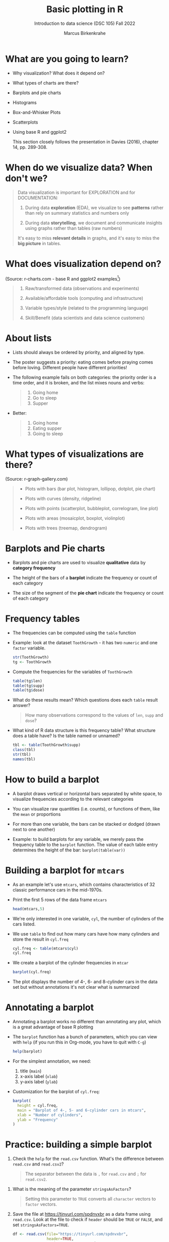 #+title: Basic plotting in R
#+AUTHOR: Marcus Birkenkrahe
#+SUBTITLE: Introduction to data science (DSC 105) Fall 2022
#+OPTIONS: toc:nil num:nil
#+STARTUP: overview hideblocks indent inlineimages
#+PROPERTY: header-args:R :session *R* :exports both :results output
* What are you going to learn?
#+attr_html: :width 600px
[[../img/whiskers.jpg]]

- Why visualization? What does it depend on?
- What types of charts are there?
- Barplots and pie charts
- Histograms
- Box-and-Whisker Plots
- Scatterplots
- Using base R and ggplot2

  This section closely follows the presentation in Davies (2016),
  chapter 14, pp. 289-308.

* When do we visualize data? When don't we?
#+attr_html: :width 600px
[[../img/9_bigpicture.jpg]]
#+begin_quote
Data visualization is important for EXPLORATION and for DOCUMENTATION:

1) During data *exploration* (EDA), we visualize to see *patterns* rather
   than rely on summary statistics and numbers only

2) During data *storytelling*, we document and communicate insights
   using graphs rather than tables (raw numbers)

It's easy to miss *relevant details* in graphs, and it's easy to miss
the *big picture* in tables.
#+end_quote
* What does visualization depend on?
#+attr_html: :width 600px
[[../img/9_viz.png]]
(Source: r-charts.com - base R and ggplot2 examples[fn:1])
#+begin_quote

1) Raw/transformed data (observations and experiments)

2) Available/affordable tools (computing and infrastructure)

3) Variable types/style (related to the programming language)

4) Skill/Benefit (data scientists and data science customers)

#+end_quote
* About lists
[[../img/eatpraylove.jpg]]

- Lists should always be ordered by priority, and aligned by type.

- The poster suggests a priority: eating comes before praying comes
  before loving. Different people have different priorities!

- The following example fails on both categories: the priority order
  is a time order, and it is broken, and the list mixes nouns and
  verbs:
  #+begin_quote
  1) Going home
  2) Go to sleep
  3) Supper
  #+end_quote

- Better:
  #+begin_quote
  1) Going home
  2) Eating supper
  3) Going to sleep
  #+end_quote

* What types of visualizations are there?
#+attr_html: :width 700px
[[../img/9_chart_types.png]]
(Source: r-graph-gallery.com)
#+begin_quote
- Plots with bars (bar plot, histogram, lollipop, dotplot, pie chart)

- Plots with curves (density, ridgeline)

- Plots with points (scatterplot, bubbleplot, correlogram, line plot)

- Plots with areas (mosaicplot, boxplot, violinplot)

- Plots with trees (treemap, dendrogram)
#+end_quote

* Barplots and Pie charts
#+attr_html: :width 400px
[[../img/9_piebar.png]]

- Barplots and pie charts are used to visualize *qualitative* data by
  *category frequency*

- The height of the bars of a *barplot* indicate the frequency or count
  of each category

- The size of the segment of the *pie chart* indicate the frequency or
  count of each category

* Frequency tables

- The frequencies can be computed using the ~table~ function

- Example: look at the dataset ~ToothGrowth~ - it has two ~numeric~ and
  one ~factor~ variable.
  #+begin_src R
    str(ToothGrowth)
    tg <- ToothGrowth
  #+end_src
- Compute the frequencies for the variables of ~ToothGrowth~
  #+begin_src R
    table(tg$len)
    table(tg$supp)
    table(tg$dose)
  #+end_src

- What do these results mean? Which questions does each ~table~ result
  answer?
  #+begin_quote
  How many observations correspond to the values of ~len~, ~supp~ and
  ~dose~?
  #+end_quote

- What kind of R data structure is this frequency table? What
  structure does a table have? Is the table named or unnamed?
  #+begin_src R
    tbl <- table(ToothGrowth$supp)
    class(tbl)
    str(tbl)
    names(tbl)
  #+end_src

* How to build a barplot
#+attr_html: :width 400px
[[../img/errorbar.png]]

- A barplot draws vertical or horizontal bars separated by white
  space, to visualize frequencies according to the relevant categories

- You can visualize raw quantities (i.e. counts), or functions of
  them, like the ~mean~ or proportions

- For more than one variable, the bars can be stacked or dodged (drawn
  next to one another)

- Example: to build barplots for any variable, we merely pass the
  frequency table to the ~barplot~ function. The value of each table
  entry determines the height of the bar: ~barplot(table(var))~

* Building a barplot for ~mtcars~

- As an example let's use ~mtcars~, which contains characteristics of 32
  classic performance cars in the mid-1970s.

- Print the first 5 rows of the data frame ~mtcars~
  #+begin_src R
    head(mtcars,5)
  #+end_src

- We're only interested in one variable, ~cyl~, the number of cylinders
  of the cars listed.

- We use ~table~ to find out how many cars have how many cylinders and
  store the result in ~cyl.freq~
  #+begin_src R
    cyl.freq <- table(mtcars$cyl)
    cyl.freq
  #+end_src

- We create a barplot of the cylinder frequencies in ~mtcar~
  #+begin_src R :results graphics file :file ../img/9_cyl.png
    barplot(cyl.freq)
  #+end_src

- The plot displays the number of 4-, 6- and 8-cylinder cars in the
  data set but without annotations it's not clear what is summarized

* Annotating a barplot

- Annotating a barplot works no different than annotating any plot,
  which is a great advantage of base R plotting

- The ~barplot~ function has a bunch of parameters, which you can view
  with ~help~ (if you run this in Org-mode, you have to quit with ~C-g~)
  #+begin_src R
    help(barplot)
  #+end_src

- For the simplest annotation, we need:
  1) title (~main~)
  2) x-axis label (~xlab~)
  3) y-axis label (~ylab~)

- Customization for the barplot of ~cyl.freq~:
  #+begin_src R :results graphics file :file ../img/9_cyl_ann.png
    barplot(
      height = cyl.freq,
      main = "Barplot of 4-, 5- and 6-cylinder cars in mtcars",
      xlab = "Number of cylinders",
      ylab = "Frequency"
    )
  #+end_src

  #+RESULTS:
  [[file:../img/9_cyl_ann.png]]

* Practice: building a simple barplot

 1) Check the ~help~ for the ~read.csv~ function. What's the difference
   between ~read.csv~ and ~read.csv2~?
   #+begin_quote
   The separator between the data is ~,~ for ~read.csv~ and ~;~ for
   ~read.csv2~.
   #+end_quote

2) What is the meaning of the parameter ~stringsAsFactors~?
   #+begin_quote
   Setting this parameter to ~TRUE~ converts all ~character~ vectors to
   ~factor~ vectors.
   #+end_quote

3) Save the file at https://tinyurl.com/spdnvxbr as a data frame using
   ~read.csv~. Look at the file to check if ~header~ should be ~TRUE~ or
   ~FALSE~, and set ~stringsAsFactors=TRUE~.

   #+begin_src R :results silent
     df <- read.csv(file="https://tinyurl.com/spdnvxbr",
                    header=TRUE,
                    stringsAsFactors=TRUE)
   #+end_src

4) Save the file again as a data frame ~dnf~ but this time do *not* set
   ~stringsAsFactors~ to ~TRUE~. Print the structure of ~dnf~.
   #+begin_src R
     dnf <- read.csv(file="https://tinyurl.com/spdnvxbr",
                     header=TRUE)
     str(dnf)
   #+end_src

   #+RESULTS:
   : 'data.frame':	10 obs. of  4 variables:
   :  $ Weight: int  55 85 75 42 93 63 58 75 89 67
   :  $ Height: int  161 185 174 154 188 178 170 167 181 178
   :  $ Sex   : chr  "female" "male" "male" "female" ...
   :  $ Name  : chr  "Jane" "Jim" "Joe" "Carla" ...

5) Change the ~character~ vectors to ~factor~ vectors in ~dnf~.
   #+begin_src R :results silent
     dnf$Sex <- factor(dnf$Sex)
     dnf$Name <- factor(dnf$Name)
   #+end_src

6) Use a function to check that ~df~ and ~dnf~ are identical.
   #+begin_src R
     identical(df,dnf)
   #+end_src

   #+RESULTS:
   : [1] TRUE
   
6) Check the structure of the data frame ~df~.
   #+begin_src R
     str(df)
   #+end_src

   #+RESULTS:
   : 'data.frame':	10 obs. of  4 variables:
   :  $ Weight: int  55 85 75 42 93 63 58 75 89 67
   :  $ Height: int  161 185 174 154 188 178 170 167 181 178
   :  $ Sex   : Factor w/ 2 levels "female","male": 1 2 2 1 2 2 1 2 2 1
   :  $ Name  : Factor w/ 10 levels "Carl","Carla",..: 7 8 9 2 1 3 6 4 5 10

7) Print the data frame.
   #+begin_src R
     df
   #+end_src

   #+RESULTS:
   #+begin_example
      Weight Height    Sex  Name
   1      55    161 female  Jane
   2      85    185   male   Jim
   3      75    174   male   Joe
   4      42    154 female Carla
   5      93    188   male  Carl
   6      63    178   male Chris
   7      58    170 female  Dora
   8      75    167   male  Dave
   9      89    181   male Derek
   10     67    178 female Lucia
   #+end_example

8) Compute the frequency table for the variable ~Sex~, store it in
   ~sex.freq~ and print ~sex.freq~.
   #+begin_src R
     sex.freq <- table(df$Sex)
     sex.freq
   #+end_src

   #+RESULTS:
   : 
   : female   male 
   :      4      6

9) What information does ~sex.freq~ contain? Write your answer below (as
   a full sentence).
   #+begin_quote
     The data frame contains observations on four female and six male
     participants.
   #+end_quote

10) Create a barplot for the ~Sex~ category and store it in the file
    ~sex.png~.
    #+begin_src R :results graphics file :file ../img/9_sex.png
      barplot(height = sex.freq)
    #+end_src

    #+RESULTS:
    [[file:../img/9_sex.png]]

11) Annotate the barplot by adding the title "Barplot of the data set
    df", and x- and y-axis labels. Orient the axis labels horizontally
    by adding the parameter ~las=1~.
    #+begin_src R :results graphics file :file ../img/9_sex_ann.png
      barplot(
        height = sex.freq,
        xlab = "Participants",
        ylab = "Frequency",
        main = "Barplot of the data set df",
        las = 1)
    #+end_src

    #+RESULTS:
    [[file:../img/9_sex_ann.png]]

* NEXT Building stacked/dodged barplots

- We're interested in cylinder and transmission information from the
  ~mtcars~ data set: for example, how many 4-cylinder cars have
  automatic transmission?
  #+begin_src R
    table(cylinders[transmission == 0])["4"]
  #+end_src

- /Stacked/ barplots have bars that are split up vertically

- In /dodged/ or /side-by-side/ barplots, the bars are broken up and
  placed next to one another

* Frequency matrix

- To make such plots, ~barplot~ needs a suitably arranged matrix as its
  first argument. E.g. for ~cylinders~ and ~transmissions~, it shows the
  number of all cylinders associated with each transmission type:
  #+begin_src R
    cyl.freq.matrix <- table(transmission, cylinders)
    cyl.freq.matrix
  #+end_src

  #+RESULTS:
  :             cylinders
  : transmission  4  6  8
  :            0  3  4 12
  :            1  8  3  2

- The condition for ~table~ to cross-tabulate categorical variables (or
  vectors of discrete numeric values) is that the vectors have the
  *same length*.

- Column vectors having the same length means that for each
  observation, values of both variables were recorded: each car in
  ~mtcars~ has a ~cylinders~ and a ~transmission~ value.

- Each bar of the barplot corresponds to a column of the supplied
  matrix, and it is further split by the row values.

- Creating the barplot:
  #+begin_src R :results graphics file :file ../img/9_cyl_am.png
    barplot(cyl.freq.matrix,
            las = 1)
  #+end_src

  #+RESULTS:
  [[file:../img/9_cyl_am.png]]

- Each bar/column of the plot corresponds to a column of the
  categorical variable on the x-axis. Let's customize it!
  
* Customizing barplots

- There are a LOT of potential parameters in ~help(barplot)~ with the
  default values. 
  #+begin_example R
  barplot(height, width = 1, space = NULL,
          names.arg = NULL, legend.text = NULL, beside = FALSE,
          horiz = FALSE, density = NULL, angle = 45,
          col = NULL, border = par("fg"),
          main = NULL, sub = NULL, xlab = NULL, ylab = NULL,
          xlim = NULL, ylim = NULL, xpd = TRUE, log = "",
          axes = TRUE, axisnames = TRUE,
          cex.axis = par("cex.axis"), cex.names = par("cex.axis"),
          inside = TRUE, plot = TRUE, axis.lty = 0, offset = 0,
          add = FALSE, ann = !add && par("ann"),
          args.legend = NULL, ...)
  #+end_example

- Let's look at some of these, which we will customize later:
  
  1) ~height~ is a non-optional argument (vector or matrix)
  2) ~horiz = FALSE~ means bars are drawn vertically (first on the
     left); if ~TRUE~, bars are drawn horizontally (first at bottom)
  3) ~names.arg = NULL~ means that names for each bar are taken from the
     ~names~ attribute of ~height~ if it is a vector, or the column
     names if it is a matrix (which is what happened here):
     #+begin_src R
       colnames(cyl.freq.matrix)
     #+end_src
  4) ~beside = FALSE~ means stacked bars, ~TRUE~ means side-by-side bars
  5) ~legend.text~ is a quick way to add a legend (always useful)
          
  #+RESULTS:
  : [1] "0" "1"

- We already know how to add a title and x- and y-axis labels:
  #+begin_src R :results graphics file :file ../img/9_cyl_am1.png
    barplot(cyl.freq.matrix,
            las = 1,
            main = "Car counts by transmission and cylinders",
            xlab = "Number of cylinders",
            ylab = "Number of cars")
  #+end_src

  #+RESULTS:
  [[file:../img/9_cyl_am1.png]]

- Change the x-axis names to more meaningful values with ~names.arg~:
  #+begin_src R :results graphics file :file ../img/9_cyl_am2.png
    barplot(cyl.freq.matrix,
            las = 1,
            main = "Car counts by transmission and cylinders",
            xlab = "Transmission type",
            ylab = "Number of cars",
            names.arg = c("V4", "V6", "V8"))
  #+end_src

  #+RESULTS:
  [[file:../img/9_cyl_am2.png]]

- Add a legend using ~legend.text~:
  #+begin_src R :results graphics file :file ../img/9_cyl_am3.png
    barplot(cyl.freq.matrix,
            las = 1,
            main = "Car counts by transmission and cylinders",
            xlab = "Transmission type",
            ylab = "Number of cars",
            names.arg = c("V4", "V6", "V8"),
            legend.text = c("Auto", "Manual"))
  #+end_src

  #+RESULTS:
  [[file:../img/9_cyl_am3.png]]

- We don't want the legend to overlap with the bars: we use
  the ~args.legend~ parameter to change the position:
  #+begin_src R :results graphics file :file ../img/9_cyl_am4.png
    barplot(cyl.freq.matrix,
            las = 1,
            main = "Car counts by transmission and cylinders",
            xlab = "Transmission type",
            ylab = "Number of cars",
            names.arg = c("V4", "V6", "V8"),
            legend.text = c("Auto", "Manual"),
            args.legend = list(x="topleft"))
  #+end_src

  #+RESULTS:
  [[file:../img/9_cyl_am4.png]]

- Turning it on its side changing the parameter ~horiz~ to ~TRUE~ (and
  moving the legend to center ~right~):
  #+begin_src R :results graphics file :file ../img/9_cyl_am5.png
    barplot(cyl.freq.matrix,
            las = 1,
            main = "Car counts by transmission and cylinders",
            xlab = "Transmission type",
            ylab = "Number of cars",
            names.arg = c("V4", "V6", "V8"),
            legend.text = c("Auto", "Manual"),
            args.legend = list(x="right"),
            horiz = TRUE)
  #+end_src

  #+RESULTS:
  [[file:../img/9_cyl_am5.png]]

- Finally, let's look at the dodged version of this plot:
    #+begin_src R :results graphics file :file ../img/9_cyl_am6.png
      barplot(cyl.freq.matrix,
              las = 1,
              main = "Car counts by transmission and cylinders",
              xlab = "Transmission type",
              ylab = "Number of cars",
              names.arg = c("V4", "V6", "V8"),
              legend.text = c("Auto", "Manual"),
              args.legend = list(x="right"),
              horiz = TRUE,
              beside = TRUE)
  #+end_src

  #+RESULTS:
  [[file:../img/9_cyl_am6.png]]

- Especially for stacked plots, it might be good to see the values
  attached to the bars. There is no parameter to do this, we must use
  ~text~: the ~labels~ inside the function use the ~numeric~ values and
  convert them to ~character~ values for printing.
  
* Footnotes

[fn:1]What are the categories used to organize the graphs?
Distribution, correlation and evolution (aka growth) relate to
statistical summaries. Spatial relates to an application, and the last
ones are qualitative characteristics related to patterns (part/whole),
order (ranking) and time (flow), showing special types of graphs (pie
chart, spider graph and line graph). The "Miscellaneous" category is
filled with fun examples, too.

